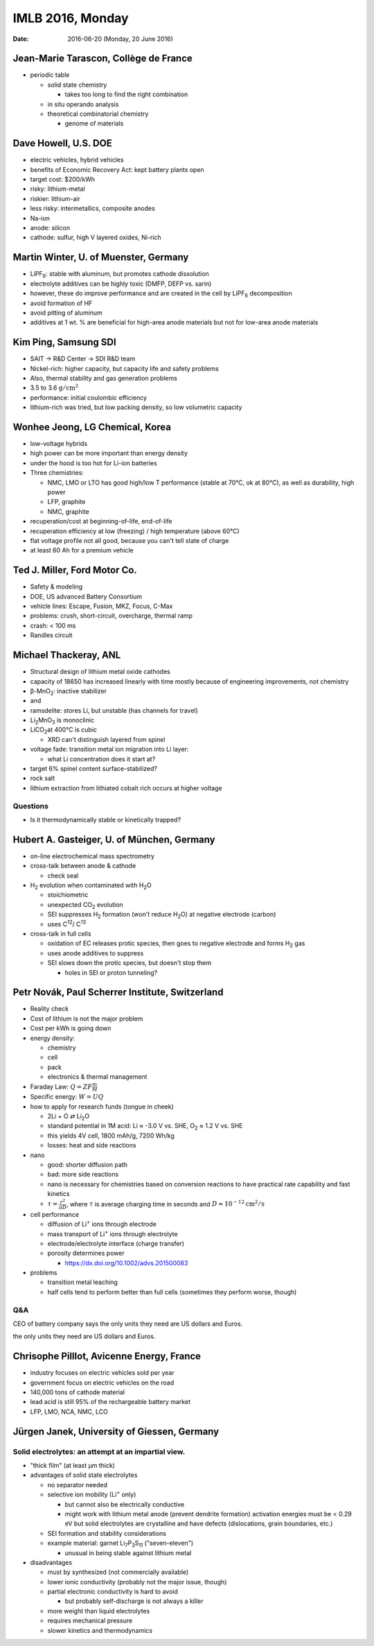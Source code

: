 =================
IMLB 2016, Monday
=================

:Date: $Date: 2016-06-20 (Monday, 20 June 2016) $

.. |H2O| replace:: H\ :sub:`2`\ O
.. |H2| replace:: H\ :sub:`2`
.. |O2| replace:: O\ :sub:`2`
.. |CO2| replace:: CO\ :sub:`2`
.. |Li2O| replace:: Li\ :sub:`2`\ O
.. |Li+| replace:: Li\ :sup:`+`
.. |garnet| replace:: Li\ :sub:`7`\ P\ :sub:`3`\ S\ :sub:`11`

--------------------------------------
Jean-Marie Tarascon, Collège de France
--------------------------------------

- periodic table

  - solid state chemistry

    - takes too long to find the right combination

  - in situ operando analysis

  - theoretical combinatorial chemistry

    - genome of materials

---------------------
Dave Howell, U.S. DOE
---------------------

- electric vehicles, hybrid vehicles

- benefits of Economic Recovery Act: kept battery plants open

- target cost: $200/kWh

- risky: lithium-metal

- riskier: lithium-air

- less risky: intermetallics, composite anodes

- Na-ion

- anode: silicon

- cathode: sulfur, high V layered oxides, Ni-rich

--------------------------------------
Martin Winter, U. of Muenster, Germany
--------------------------------------

.. |LiPF6| replace:: LiPF\ :sub:`6`\ 

- |LiPF6|: stable with aluminum, but promotes cathode dissolution

- electrolyte additives can be highly toxic (DMFP, DEFP vs. sarin)

- however, these do improve performance
  and are created in the cell by |LiPF6| decomposition

- avoid formation of HF

- avoid pitting of aluminum

- additives at 1 wt. % are beneficial for high-area anode materials
  but not for low-area anode materials

---------------------
Kim Ping, Samsung SDI
---------------------

- SAIT → R&D Center → SDI R&D team

- Nickel-rich: higher capacity, but capacity life and safety problems

- Also, thermal stability and gas generation problems

- 3.5 to 3.6 :math:`\mathrm{g/cm^2}`

- performance: initial coulombic efficiency

- lithium-rich was tried, but low packing density, so low volumetric capacity

--------------------------------
Wonhee Jeong, LG Chemical, Korea
--------------------------------

- low-voltage hybrids

- high power can be more important than energy density

- under the hood is too hot for Li-ion batteries

- Three chemistries:

  - NMC, LMO or LTO has good high/low T performance
    (stable at 70°C, ok at 80°C),
    as well as durability, high power

  - LFP, graphite

  - NMC, graphite

- recuperation/cost at beginning-of-life, end-of-life

- recuperation efficiency at low (freezing) / high temperature (above 60°C)

- flat voltage profile not all good,
  because you can't tell state of charge

- at least 60 Ah for a premium vehicle

-----------------------------
Ted J. Miller, Ford Motor Co.
-----------------------------

- Safety & modeling

- DOE, US advanced Battery Consortium

- vehicle lines: Escape, Fusion, MKZ, Focus, C-Max

- problems: crush, short-circuit, overcharge, thermal ramp

- crash: < 100 ms

- Randles circuit

----------------------
Michael Thackeray, ANL
----------------------

- Structural design of lithium metal oxide cathodes

- capacity of 18650 has increased linearly with time
  mostly because of engineering improvements, not chemistry

- β-MnO\ :sub:`2`\ : inactive stabilizer
- and
- ramsdelite: stores Li, but unstable (has channels for travel)

- Li\ :sub:`2`\ MnO\ :sub:`3` is monoclinic

- LiCO\ :sub:`2`\ at 400°C is cubic

  - XRD can't distinguish layered from spinel

- voltage fade: transition metal ion migration into Li layer:

  - what Li concentration does it start at?

- target 6% spinel content surface-stabilized?

- rock salt

- lithium extraction from lithiated cobalt rich occurs at higher voltage

~~~~~~~~~
Questions
~~~~~~~~~

- Is it thermodynamically stable or kinetically trapped?

-------------------------------------------
Hubert A. Gasteiger, U. of München, Germany
-------------------------------------------

- on-line electrochemical mass spectrometry

- cross-talk between anode & cathode

  - check seal

- |H2| evolution when contaminated with |H2O|

  - stoichiometric

  - unexpected |CO2| evolution

  - SEI suppresses |H2| formation (won't reduce |H2O|)
    at negative electrode (carbon)

  - uses C\ :sup:`12`\ / C\ :sup:`13`\ 

- cross-talk in full cells

  - oxidation of EC releases protic species,
    then goes to negative electrode and forms |H2| gas

  - uses anode additives to suppress

  - SEI slows down the protic species, but doesn't stop them

    - holes in SEI or proton tunneling?

------------------------------------------------
Petr Novák, Paul Scherrer Institute, Switzerland
------------------------------------------------

- Reality check

- Cost of lithium is not the major problem

- Cost per kWh is going down

- energy density:

  - chemistry

  - cell

  - pack

  - electronics & thermal management

- Faraday Law: :math:`Q = Z F \frac{m}{M}`

- Specific energy: :math:`W = U Q`

- how to apply for research funds (tongue in cheek)

  - 2Li + O ⇄ |Li2O|
  - standard potential in 1M acid:
    Li ≈ -3.0 V vs. SHE,
    |O2| ≈ 1.2 V vs. SHE
  - this yields 4V cell, 1800 mAh/g, 7200 Wh/kg

  - losses: heat and side reactions

- nano

  - good: shorter diffusion path
  - bad: more side reactions
  - nano is necessary for chemistries based on conversion reactions
    to have practical rate capability and fast kinetics
  - :math:`\tau = \frac{r^2}{\pi D}`,
    where :math:`\tau` is average charging time in seconds
    and :math:`D \approx 10^{-12} \mathrm{cm^2/s}`

- cell performance

  - diffusion of |Li+| ions through electrode
  - mass transport of |Li+| ions through electrolyte
  - electrode/electrolyte interface (charge transfer)
  - porosity determines power

    - https://dx.doi.org/10.1002/advs.201500083

- problems

  - transition metal leaching
  - half cells tend to perform better than full cells
    (sometimes they perform worse, though)

~~~
Q&A
~~~

CEO of battery company says
the only units they need are US dollars and Euros.

------------------------------------------
Chrisophe Pilllot, Avicenne Energy, France
------------------------------------------

- industry focuses on electric vehicles sold per year

- government focus on electric vehicles on the road

- 140,000 tons of cathode material

- lead acid is still 95% of the rechargeable battery market

- LFP, LMO, NCA, NMC, LCO

--------------------------------------------
Jürgen Janek, University of Giessen, Germany
--------------------------------------------

~~~~~~~~~~~~~~~~~~~~~~~~~~~~~~~~~~~~~~~~~~~~~~~~~~~~
Solid electrolytes: an attempt at an impartial view.
~~~~~~~~~~~~~~~~~~~~~~~~~~~~~~~~~~~~~~~~~~~~~~~~~~~~

- "thick film" (at least μm thick)


- advantages of solid state electrolytes

  - no separator needed

  - selective ion mobility (|Li+| only)

    - but cannot also be electrically conductive

    - might work with lithium metal anode (prevent dendrite formation)
      activation energies must be < 0.29 eV
      but solid electrolytes are crystalline and have defects
      (dislocations, grain boundaries, etc.)

  - SEI formation and stability considerations

  - example material: garnet |garnet| ("seven-eleven")

    - unusual in being stable against lithium metal

- disadvantages

  - must by synthesized (not commercially available)

  - lower ionic conductivity (probably not the major issue, though)

  - partial electronic conductivity is hard to avoid

    - but probably self-discharge is not always a killer

  - more weight than liquid electrolytes

  - requires mechanical pressure

  - slower kinetics and thermodynamics

